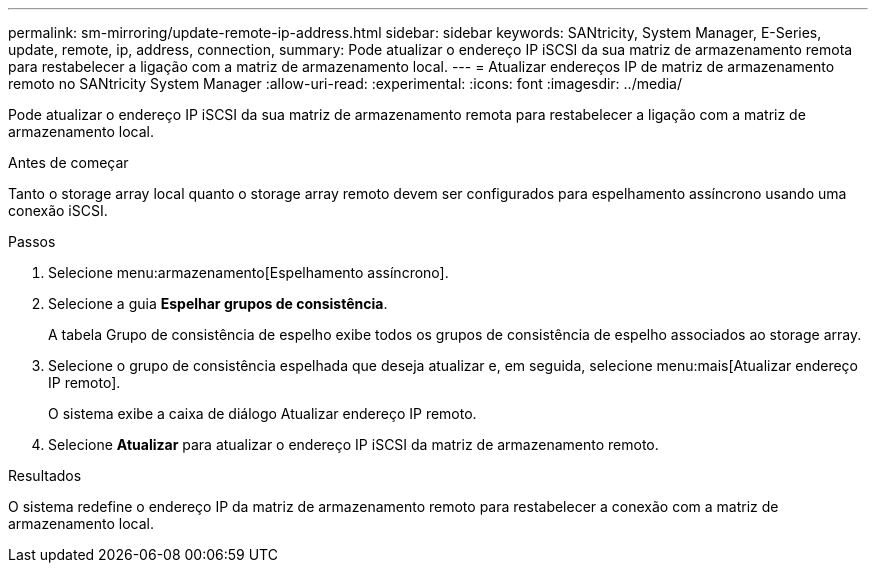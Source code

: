 ---
permalink: sm-mirroring/update-remote-ip-address.html 
sidebar: sidebar 
keywords: SANtricity, System Manager, E-Series, update, remote, ip, address, connection, 
summary: Pode atualizar o endereço IP iSCSI da sua matriz de armazenamento remota para restabelecer a ligação com a matriz de armazenamento local. 
---
= Atualizar endereços IP de matriz de armazenamento remoto no SANtricity System Manager
:allow-uri-read: 
:experimental: 
:icons: font
:imagesdir: ../media/


[role="lead"]
Pode atualizar o endereço IP iSCSI da sua matriz de armazenamento remota para restabelecer a ligação com a matriz de armazenamento local.

.Antes de começar
Tanto o storage array local quanto o storage array remoto devem ser configurados para espelhamento assíncrono usando uma conexão iSCSI.

.Passos
. Selecione menu:armazenamento[Espelhamento assíncrono].
. Selecione a guia *Espelhar grupos de consistência*.
+
A tabela Grupo de consistência de espelho exibe todos os grupos de consistência de espelho associados ao storage array.

. Selecione o grupo de consistência espelhada que deseja atualizar e, em seguida, selecione menu:mais[Atualizar endereço IP remoto].
+
O sistema exibe a caixa de diálogo Atualizar endereço IP remoto.

. Selecione *Atualizar* para atualizar o endereço IP iSCSI da matriz de armazenamento remoto.


.Resultados
O sistema redefine o endereço IP da matriz de armazenamento remoto para restabelecer a conexão com a matriz de armazenamento local.
